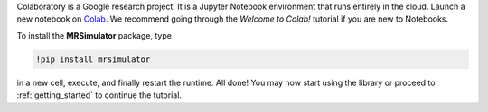
Colaboratory is a Google research project. It is a Jupyter Notebook environment
that runs entirely in the cloud. Launch a new notebook on
`Colab <https://colab.research.google.com>`_. We recommend going through
the *Welcome to Colab!* tutorial if you are new to Notebooks.

.. By default, Colaboratory has an older version of ``numpy`` installed, which
.. first needs to be updated. In a new cell, run
..
.. .. code-block:: shell
..
..     !pip install -U numpy
..
.. and press the *Restart Runtime* button

To install the **MRSimulator** package, type

.. code-block:: shell

    !pip install mrsimulator

in a new cell, execute, and finally restart the runtime.
All done! You may now start using the library or
proceed to :ref:`getting_started` to continue the tutorial.

